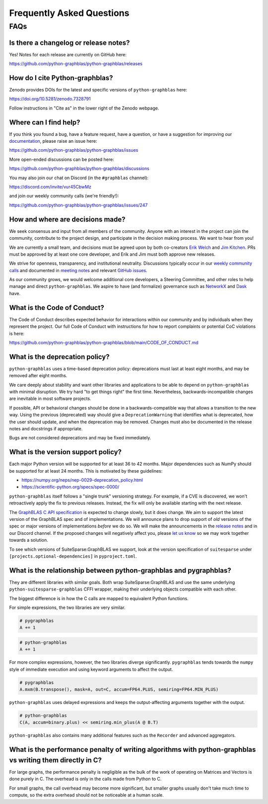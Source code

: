 
.. _faq:

Frequently Asked Questions
==========================

FAQs
----

Is there a changelog or release notes?
++++++++++++++++++++++++++++++++++++++

Yes! Notes for each release are currently on GitHub here:

https://github.com/python-graphblas/python-graphblas/releases

How do I cite Python-graphblas?
+++++++++++++++++++++++++++++++

Zenodo provides DOIs for the latest and specific versions of ``python-graphblas`` here:

https://doi.org/10.5281/zenodo.7328791

Follow instructions in "Cite as" in the lower right of the Zenodo webpage.

Where can I find help?
++++++++++++++++++++++

If you think you found a bug, have a feature request, have a question, or have a suggestion
for improving our `documentation <https://python-graphblas.readthedocs.io/en/latest/>`_,
please raise an issue here:

https://github.com/python-graphblas/python-graphblas/issues

More open-ended discussions can be posted here:

https://github.com/python-graphblas/python-graphblas/discussions

You may also join our chat on Discord (in the ``#graphblas`` channel):

https://discord.com/invite/vur45CbwMz

and join our weekly community calls (we're friendly!):

https://github.com/python-graphblas/python-graphblas/issues/247

How and where are decisions made?
+++++++++++++++++++++++++++++++++

We seek consensus and input from all members of the community.
Anyone with an interest in the project can join the community, contribute to the project
design, and participate in the decision making process. We want to hear from you!

We are currently a small team, and decisions must be agreed upon by both co-creators
`Erik Welch <https://github.com/eriknw>`_ and `Jim Kitchen <https://github.com/jim22k>`_.
PRs must be approved by at least one core developer, and Erik and Jim must both approve
new releases.

We strive for openness, transparency, and institutional neutrality.
Discussions typically occur in our
`weekly community calls <https://github.com/python-graphblas/python-graphblas/issues/247>`_ and
documented in `meeting notes <https://github.com/python-graphblas/archive/tree/main/meetings>`_
and relevant `GitHub issues <https://github.com/python-graphblas/python-graphblas/issues>`_.

As our community grows, we would welcome additional core developers, a Steering Committee,
and other roles to help manage and direct ``python-graphblas``.
We aspire to have (and formalize) governance such as
`NetworkX <https://networkx.org/documentation/stable/developer/nxeps/nxep-0001.html>`_
and `Dask <https://github.com/dask/governance/blob/main/governance.md>`_ have.

What is the Code of Conduct?
++++++++++++++++++++++++++++

The Code of Conduct describes expected behavior for interactions within our community
and by individuals when they represent the project. Our full Code of Conduct with
instructions for how to report complaints or potential CoC violations is here:

https://github.com/python-graphblas/python-graphblas/blob/main/CODE_OF_CONDUCT.md

What is the deprecation policy?
+++++++++++++++++++++++++++++++

``python-graphblas`` uses a time-based deprecation policy:
deprecations must last at least eight months, and may be removed after eight months.

We care deeply about stability and want other libraries and applications
to be able to depend on ``python-graphblas`` with minimal disruption.
We try hard "to get things right" the first time.
Nevertheless, backwards-incompatible changes are inevitable in most software projects.

If possible, API or behavioral changes should be done in a backwards-compatible way
that allows a transition to the new way. Using the previous (deprecated) way should
give a ``DeprecationWarning`` that identifies what is deprecated,
how the user should update, and when the deprecation may be removed.
Changes must also be documented in the release notes and docstrings if appropriate.

.. Note: should we mention e.g. ``python -Werror::DeprecationWarning``?

Bugs are not considered deprecations and may be fixed immediately.

What is the version support policy?
+++++++++++++++++++++++++++++++++++

Each major Python version will be supported for at least 36 to 42 months.
Major dependencies such as NumPy should be supported for at least 24 months.
This is motivated by these guidelines:

- https://numpy.org/neps/nep-0029-deprecation_policy.html
- https://scientific-python.org/specs/spec-0000/

``python-graphblas`` itself follows a "single trunk" versioning strategy.
For example, if a CVE is discovered, we won't retroactively apply the fix to previous releases.
Instead, the fix will only be available starting with the next release.

The `GraphBLAS C API specification <https://graphblas.org>`_ is expected to change slowly, but it does change.
We aim to support the latest version of the GraphBLAS spec and of implementations.
We will announce plans to drop support of *old* versions of the spec or major versions of implementations
*before* we do so. We will make the announcements in the
`release notes <https://github.com/python-graphblas/python-graphblas/releases>`_ and in our Discord channel.
If the proposed changes will negatively affect you, please
`let us know <https://github.com/python-graphblas/python-graphblas/issues>`_
so we may work together towards a solution.

To see which versions of SuiteSparse:GraphBLAS we support, look at the version specification
of ``suitesparse`` under ``[projects.optional-dependencies]`` in ``pyproject.toml``.

What is the relationship between python-graphblas and pygraphblas?
++++++++++++++++++++++++++++++++++++++++++++++++++++++++++++++++++

They are different libraries with similar goals. Both wrap SuiteSparse:GraphBLAS and use the
same underlying ``python-suitesparse-graphblas`` CFFI wrapper, making their underlying objects
compatible with each other.

The biggest difference is in how the C calls are mapped to equivalent Python functions.

For simple expressions, the two libraries are very similar.

.. code-block:: python

    # pygraphblas
    A += 1

.. code-block:: python

    # python-graphblas
    A += 1

For more complex expressions, however, the two libraries diverge significantly.
``pygraphblas`` tends towards the ``numpy`` style of immediate execution and using
keyword arguments to affect the output.

.. code-block:: python

    # pygraphblas
    A.mxm(B.transpose(), mask=A, out=C, accum=FP64.PLUS, semiring=FP64.MIN_PLUS)

``python-graphblas`` uses delayed expressions and keeps the output-affecting arguments
together with the output.

.. code-block:: python

    # python-graphblas
    C(A, accum=binary.plus) << semiring.min_plus(A @ B.T)

``python-graphblas`` also contains many additional features such as the ``Recorder`` and advanced aggregators.

What is the performance penalty of writing algorithms with python-graphblas vs writing them directly in C?
++++++++++++++++++++++++++++++++++++++++++++++++++++++++++++++++++++++++++++++++++++++++++++++++++++++++++

For large graphs, the performance penalty is negligible as the bulk of the work
of operating on Matrices and Vectors is done purely in C. The overhead is only in the calls made
from Python to C.

For small graphs, the call overhead may become more significant, but smaller graphs usually don't
take much time to compute, so the extra overhead should not be noticeable at a human scale.
